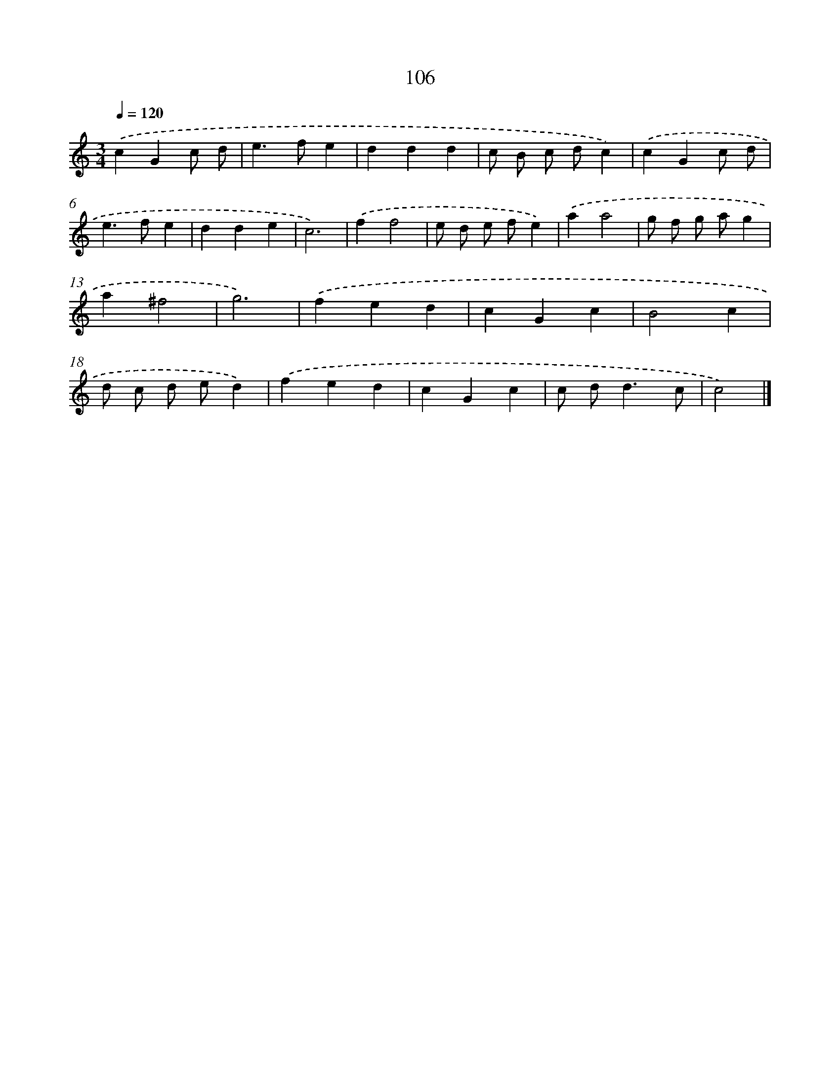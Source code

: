 X: 7476
T: 106
%%abc-version 2.0
%%abcx-abcm2ps-target-version 5.9.1 (29 Sep 2008)
%%abc-creator hum2abc beta
%%abcx-conversion-date 2018/11/01 14:36:38
%%humdrum-veritas 297492006
%%humdrum-veritas-data 1528389602
%%continueall 1
%%barnumbers 0
L: 1/4
M: 3/4
Q: 1/4=120
K: C clef=treble
.('cGc/ d/ |
e>fe |
ddd |
c/ B/ c/ d/c) |
.('cGc/ d/ |
e>fe |
dde |
c3) |
.('ff2 |
e/ d/ e/ f/e) |
.('aa2 |
g/ f/ g/ a/g |
a^f2 |
g3) |
.('fed |
cGc |
B2c |
d/ c/ d/ e/d) |
.('fed |
cGc |
c/ d<dc/ |
c2) |]
